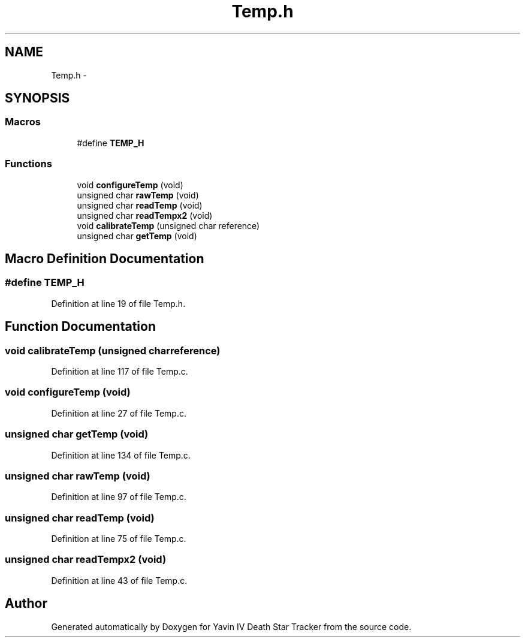 .TH "Temp.h" 3 "Tue Oct 21 2014" "Version V1.0" "Yavin IV Death Star Tracker" \" -*- nroff -*-
.ad l
.nh
.SH NAME
Temp.h \- 
.SH SYNOPSIS
.br
.PP
.SS "Macros"

.in +1c
.ti -1c
.RI "#define \fBTEMP_H\fP"
.br
.in -1c
.SS "Functions"

.in +1c
.ti -1c
.RI "void \fBconfigureTemp\fP (void)"
.br
.ti -1c
.RI "unsigned char \fBrawTemp\fP (void)"
.br
.ti -1c
.RI "unsigned char \fBreadTemp\fP (void)"
.br
.ti -1c
.RI "unsigned char \fBreadTempx2\fP (void)"
.br
.ti -1c
.RI "void \fBcalibrateTemp\fP (unsigned char reference)"
.br
.ti -1c
.RI "unsigned char \fBgetTemp\fP (void)"
.br
.in -1c
.SH "Macro Definition Documentation"
.PP 
.SS "#define TEMP_H"

.PP
Definition at line 19 of file Temp\&.h\&.
.SH "Function Documentation"
.PP 
.SS "void calibrateTemp (unsigned charreference)"

.PP
Definition at line 117 of file Temp\&.c\&.
.SS "void configureTemp (void)"

.PP
Definition at line 27 of file Temp\&.c\&.
.SS "unsigned char getTemp (void)"

.PP
Definition at line 134 of file Temp\&.c\&.
.SS "unsigned char rawTemp (void)"

.PP
Definition at line 97 of file Temp\&.c\&.
.SS "unsigned char readTemp (void)"

.PP
Definition at line 75 of file Temp\&.c\&.
.SS "unsigned char readTempx2 (void)"

.PP
Definition at line 43 of file Temp\&.c\&.
.SH "Author"
.PP 
Generated automatically by Doxygen for Yavin IV Death Star Tracker from the source code\&.

